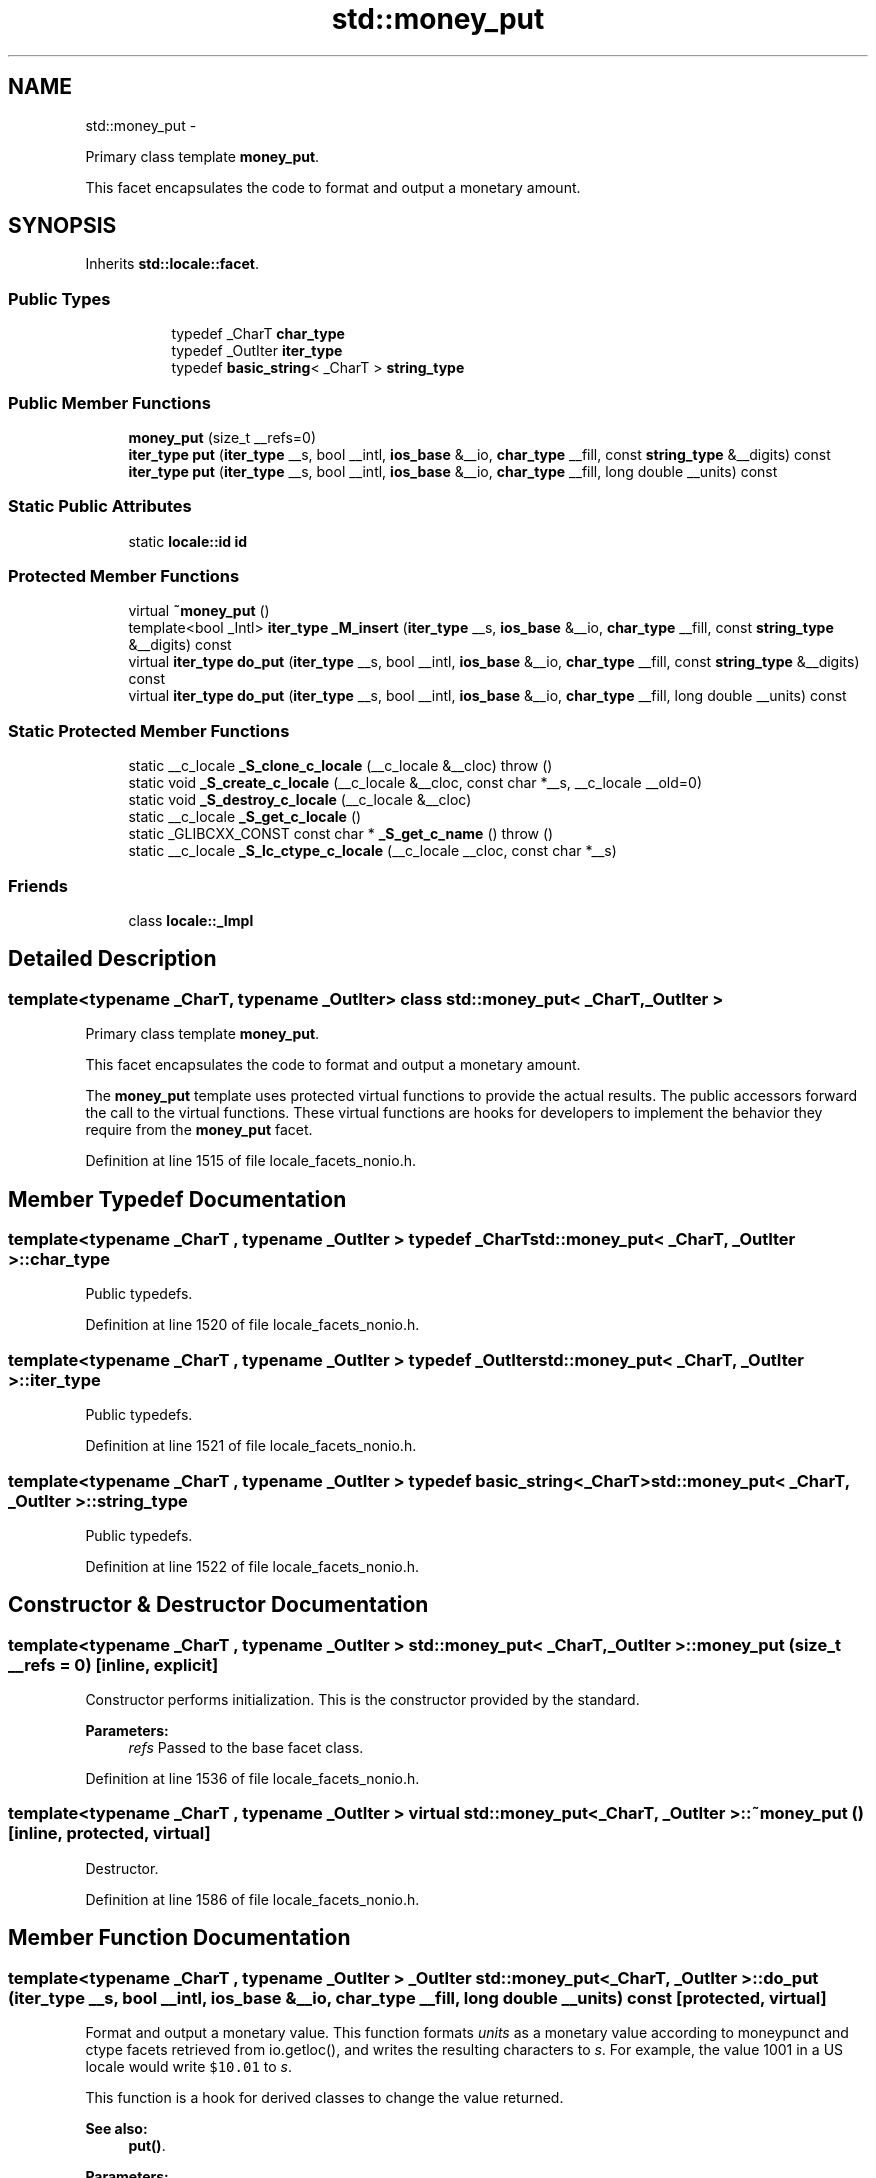 .TH "std::money_put" 3 "Sun Oct 10 2010" "libstdc++" \" -*- nroff -*-
.ad l
.nh
.SH NAME
std::money_put \- 
.PP
Primary class template \fBmoney_put\fP.
.PP
This facet encapsulates the code to format and output a monetary amount.  

.SH SYNOPSIS
.br
.PP
.PP
Inherits \fBstd::locale::facet\fP.
.SS "Public Types"

.PP
.RI "\fB\fP"
.br
 
.PP
.in +1c
.in +1c
.ti -1c
.RI "typedef _CharT \fBchar_type\fP"
.br
.ti -1c
.RI "typedef _OutIter \fBiter_type\fP"
.br
.ti -1c
.RI "typedef \fBbasic_string\fP< _CharT > \fBstring_type\fP"
.br
.in -1c
.in -1c
.SS "Public Member Functions"

.in +1c
.ti -1c
.RI "\fBmoney_put\fP (size_t __refs=0)"
.br
.ti -1c
.RI "\fBiter_type\fP \fBput\fP (\fBiter_type\fP __s, bool __intl, \fBios_base\fP &__io, \fBchar_type\fP __fill, const \fBstring_type\fP &__digits) const "
.br
.ti -1c
.RI "\fBiter_type\fP \fBput\fP (\fBiter_type\fP __s, bool __intl, \fBios_base\fP &__io, \fBchar_type\fP __fill, long double __units) const "
.br
.in -1c
.SS "Static Public Attributes"

.in +1c
.ti -1c
.RI "static \fBlocale::id\fP \fBid\fP"
.br
.in -1c
.SS "Protected Member Functions"

.in +1c
.ti -1c
.RI "virtual \fB~money_put\fP ()"
.br
.ti -1c
.RI "template<bool _Intl> \fBiter_type\fP \fB_M_insert\fP (\fBiter_type\fP __s, \fBios_base\fP &__io, \fBchar_type\fP __fill, const \fBstring_type\fP &__digits) const "
.br
.ti -1c
.RI "virtual \fBiter_type\fP \fBdo_put\fP (\fBiter_type\fP __s, bool __intl, \fBios_base\fP &__io, \fBchar_type\fP __fill, const \fBstring_type\fP &__digits) const "
.br
.ti -1c
.RI "virtual \fBiter_type\fP \fBdo_put\fP (\fBiter_type\fP __s, bool __intl, \fBios_base\fP &__io, \fBchar_type\fP __fill, long double __units) const "
.br
.in -1c
.SS "Static Protected Member Functions"

.in +1c
.ti -1c
.RI "static __c_locale \fB_S_clone_c_locale\fP (__c_locale &__cloc)  throw ()"
.br
.ti -1c
.RI "static void \fB_S_create_c_locale\fP (__c_locale &__cloc, const char *__s, __c_locale __old=0)"
.br
.ti -1c
.RI "static void \fB_S_destroy_c_locale\fP (__c_locale &__cloc)"
.br
.ti -1c
.RI "static __c_locale \fB_S_get_c_locale\fP ()"
.br
.ti -1c
.RI "static _GLIBCXX_CONST const char * \fB_S_get_c_name\fP ()  throw ()"
.br
.ti -1c
.RI "static __c_locale \fB_S_lc_ctype_c_locale\fP (__c_locale __cloc, const char *__s)"
.br
.in -1c
.SS "Friends"

.in +1c
.ti -1c
.RI "class \fBlocale::_Impl\fP"
.br
.in -1c
.SH "Detailed Description"
.PP 

.SS "template<typename _CharT, typename _OutIter> class std::money_put< _CharT, _OutIter >"
Primary class template \fBmoney_put\fP.
.PP
This facet encapsulates the code to format and output a monetary amount. 

The \fBmoney_put\fP template uses protected virtual functions to provide the actual results. The public accessors forward the call to the virtual functions. These virtual functions are hooks for developers to implement the behavior they require from the \fBmoney_put\fP facet. 
.PP
Definition at line 1515 of file locale_facets_nonio.h.
.SH "Member Typedef Documentation"
.PP 
.SS "template<typename _CharT , typename _OutIter > typedef _CharT \fBstd::money_put\fP< _CharT, _OutIter >::\fBchar_type\fP"
.PP
Public typedefs. 
.PP
Definition at line 1520 of file locale_facets_nonio.h.
.SS "template<typename _CharT , typename _OutIter > typedef _OutIter \fBstd::money_put\fP< _CharT, _OutIter >::\fBiter_type\fP"
.PP
Public typedefs. 
.PP
Definition at line 1521 of file locale_facets_nonio.h.
.SS "template<typename _CharT , typename _OutIter > typedef \fBbasic_string\fP<_CharT> \fBstd::money_put\fP< _CharT, _OutIter >::\fBstring_type\fP"
.PP
Public typedefs. 
.PP
Definition at line 1522 of file locale_facets_nonio.h.
.SH "Constructor & Destructor Documentation"
.PP 
.SS "template<typename _CharT , typename _OutIter > \fBstd::money_put\fP< _CharT, _OutIter >::\fBmoney_put\fP (size_t __refs = \fC0\fP)\fC [inline, explicit]\fP"
.PP
Constructor performs initialization. This is the constructor provided by the standard.
.PP
\fBParameters:\fP
.RS 4
\fIrefs\fP Passed to the base facet class. 
.RE
.PP

.PP
Definition at line 1536 of file locale_facets_nonio.h.
.SS "template<typename _CharT , typename _OutIter > virtual \fBstd::money_put\fP< _CharT, _OutIter >::~\fBmoney_put\fP ()\fC [inline, protected, virtual]\fP"
.PP
Destructor. 
.PP
Definition at line 1586 of file locale_facets_nonio.h.
.SH "Member Function Documentation"
.PP 
.SS "template<typename _CharT , typename _OutIter > _OutIter \fBstd::money_put\fP< _CharT, _OutIter >::do_put (\fBiter_type\fP __s, bool __intl, \fBios_base\fP & __io, \fBchar_type\fP __fill, long double __units) const\fC [protected, virtual]\fP"
.PP
Format and output a monetary value. This function formats \fIunits\fP as a monetary value according to moneypunct and ctype facets retrieved from io.getloc(), and writes the resulting characters to \fIs\fP. For example, the value 1001 in a US locale would write \fC$10.01\fP to \fIs\fP.
.PP
This function is a hook for derived classes to change the value returned. 
.PP
\fBSee also:\fP
.RS 4
\fBput()\fP.
.RE
.PP
\fBParameters:\fP
.RS 4
\fIs\fP The stream to write to. 
.br
\fIintl\fP Parameter to use_facet<moneypunct<CharT,intl> >. 
.br
\fIio\fP Source of facets and io state. 
.br
\fIfill\fP char_type to use for padding. 
.br
\fIunits\fP Place to store result of parsing. 
.RE
.PP
\fBReturns:\fP
.RS 4
Iterator after writing. 
.RE
.PP

.PP
Definition at line 568 of file locale_facets_nonio.tcc.
.PP
References std::ios_base::getloc(), and std::__ctype_abstract_base< _CharT >::widen().
.PP
Referenced by std::money_put< _CharT, _OutIter >::put().
.SS "template<typename _CharT , typename _OutIter > _OutIter \fBstd::money_put\fP< _CharT, _OutIter >::do_put (\fBiter_type\fP __s, bool __intl, \fBios_base\fP & __io, \fBchar_type\fP __fill, const \fBstring_type\fP & __digits) const\fC [protected, virtual]\fP"
.PP
Format and output a monetary value. This function formats \fIdigits\fP as a monetary value according to moneypunct and ctype facets retrieved from io.getloc(), and writes the resulting characters to \fIs\fP. For example, the string \fC1001\fP in a US locale would write \fC$10.01\fP to \fIs\fP.
.PP
This function is a hook for derived classes to change the value returned. 
.PP
\fBSee also:\fP
.RS 4
\fBput()\fP.
.RE
.PP
\fBParameters:\fP
.RS 4
\fIs\fP The stream to write to. 
.br
\fIintl\fP Parameter to use_facet<moneypunct<CharT,intl> >. 
.br
\fIio\fP Source of facets and io state. 
.br
\fIfill\fP char_type to use for padding. 
.br
\fIunits\fP Place to store result of parsing. 
.RE
.PP
\fBReturns:\fP
.RS 4
Iterator after writing. 
.RE
.PP

.PP
Definition at line 606 of file locale_facets_nonio.tcc.
.SS "template<typename _CharT , typename _OutIter > \fBiter_type\fP \fBstd::money_put\fP< _CharT, _OutIter >::put (\fBiter_type\fP __s, bool __intl, \fBios_base\fP & __io, \fBchar_type\fP __fill, const \fBstring_type\fP & __digits) const\fC [inline]\fP"
.PP
Format and output a monetary value. This function formats \fIdigits\fP as a monetary value according to moneypunct and ctype facets retrieved from io.getloc(), and writes the resulting characters to \fIs\fP. For example, the string \fC1001\fP in a US locale would write \fC$10.01\fP to \fIs\fP.
.PP
This function works by returning the result of \fBdo_put()\fP.
.PP
\fBParameters:\fP
.RS 4
\fIs\fP The stream to write to. 
.br
\fIintl\fP Parameter to use_facet<moneypunct<CharT,intl> >. 
.br
\fIio\fP Source of facets and io state. 
.br
\fIfill\fP char_type to use for padding. 
.br
\fIunits\fP Place to store result of parsing. 
.RE
.PP
\fBReturns:\fP
.RS 4
Iterator after writing. 
.RE
.PP

.PP
Definition at line 1579 of file locale_facets_nonio.h.
.PP
References std::money_put< _CharT, _OutIter >::do_put().
.SS "template<typename _CharT , typename _OutIter > \fBiter_type\fP \fBstd::money_put\fP< _CharT, _OutIter >::put (\fBiter_type\fP __s, bool __intl, \fBios_base\fP & __io, \fBchar_type\fP __fill, long double __units) const\fC [inline]\fP"
.PP
Format and output a monetary value. This function formats \fIunits\fP as a monetary value according to moneypunct and ctype facets retrieved from io.getloc(), and writes the resulting characters to \fIs\fP. For example, the value 1001 in a US locale would write \fC$10.01\fP to \fIs\fP.
.PP
This function works by returning the result of \fBdo_put()\fP.
.PP
\fBParameters:\fP
.RS 4
\fIs\fP The stream to write to. 
.br
\fIintl\fP Parameter to use_facet<moneypunct<CharT,intl> >. 
.br
\fIio\fP Source of facets and io state. 
.br
\fIfill\fP char_type to use for padding. 
.br
\fIunits\fP Place to store result of parsing. 
.RE
.PP
\fBReturns:\fP
.RS 4
Iterator after writing. 
.RE
.PP

.PP
Definition at line 1556 of file locale_facets_nonio.h.
.PP
References std::money_put< _CharT, _OutIter >::do_put().
.SH "Member Data Documentation"
.PP 
.SS "template<typename _CharT , typename _OutIter > \fBlocale::id\fP \fBstd::money_put\fP< _CharT, _OutIter >::\fBid\fP\fC [static]\fP"
.PP
Numpunct facet id. 
.PP
Definition at line 1526 of file locale_facets_nonio.h.

.SH "Author"
.PP 
Generated automatically by Doxygen for libstdc++ from the source code.
